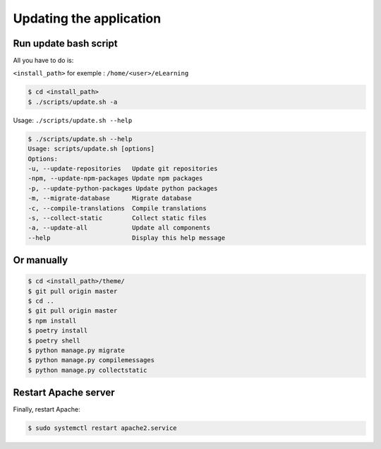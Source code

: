 Updating the application
========================

Run update bash script
-----------------------

All you have to do is:

``<install_path>`` for exemple : ``/home/<user>/eLearning``

.. code-block:: bash

    $ cd <install_path>
    $ ./scripts/update.sh -a

Usage: ``./scripts/update.sh --help``

.. code-block:: bash

    $ ./scripts/update.sh --help
    Usage: scripts/update.sh [options]
    Options:
    -u, --update-repositories   Update git repositories
    -npm, --update-npm-packages Update npm packages
    -p, --update-python-packages Update python packages
    -m, --migrate-database      Migrate database
    -c, --compile-translations  Compile translations
    -s, --collect-static        Collect static files
    -a, --update-all            Update all components
    --help                      Display this help message


Or manually
--------

.. code-block:: bash

    $ cd <install_path>/theme/
    $ git pull origin master
    $ cd ..
    $ git pull origin master
    $ npm install
    $ poetry install
    $ poetry shell
    $ python manage.py migrate
    $ python manage.py compilemessages
    $ python manage.py collectstatic


Restart Apache server
---------------------

Finally, restart Apache:

.. code-block:: bash

    $ sudo systemctl restart apache2.service
